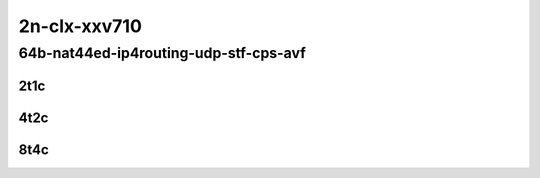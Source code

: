 2n-clx-xxv710
~~~~~~~~~~~~~

64b-nat44ed-ip4routing-udp-stf-cps-avf
``````````````````````````````````````

2t1c
::::

.. raw:: html

    <a name="64b-2t1c-udp-cps-avf"></a>
    <center>
    Links to builds:
    <a href="https://packagecloud.io/app/fdio/master/search?dist=ubuntu%2Fbionic" target="_blank">vpp-ref</a>,
    <a href="https://jenkins.fd.io/view/csit/job/csit-vpp-perf-mrr-daily-master-2n-clx" target="_blank">csit-ref</a>
    <iframe width="1100" height="800" frameborder="0" scrolling="no" src="../_static/vpp/2n-clx-xxv710-64b-2t1c-nat44ed-ip4routing-udp-stf-cps-avf.html"></iframe>
    <p><br></p>
    </center>

4t2c
::::

.. raw:: html

    <a name="64b-4t2c-udp-cps-avf"></a>
    <center>
    Links to builds:
    <a href="https://packagecloud.io/app/fdio/master/search?dist=ubuntu%2Fbionic" target="_blank">vpp-ref</a>,
    <a href="https://jenkins.fd.io/view/csit/job/csit-vpp-perf-mrr-daily-master-2n-clx" target="_blank">csit-ref</a>
    <iframe width="1100" height="800" frameborder="0" scrolling="no" src="../_static/vpp/2n-clx-xxv710-64b-4t2c-nat44ed-ip4routing-udp-stf-cps-avf.html"></iframe>
    <p><br></p>
    </center>

8t4c
::::

.. raw:: html

    <a name="64b-8t4c-udp-cps-avf"></a>
    <center>
    Links to builds:
    <a href="https://packagecloud.io/app/fdio/master/search?dist=ubuntu%2Fbionic" target="_blank">vpp-ref</a>,
    <a href="https://jenkins.fd.io/view/csit/job/csit-vpp-perf-mrr-daily-master-2n-clx" target="_blank">csit-ref</a>
    <iframe width="1100" height="800" frameborder="0" scrolling="no" src="../_static/vpp/2n-clx-xxv710-64b-8t4c-nat44ed-ip4routing-udp-stf-cps-avf.html"></iframe>
    <p><br></p>
    </center>
